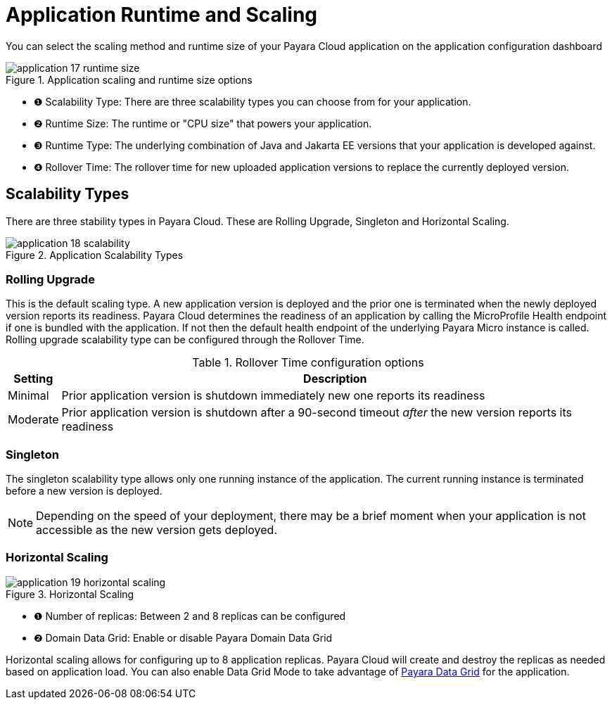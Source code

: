 = Application Runtime and Scaling

You can select the scaling method and runtime size of your Payara Cloud application on the application configuration dashboard

.Application scaling and runtime size options
image::manage/application/application-17-runtime-size.png[]

[checklist]
* ❶ Scalability Type: There are three scalability types you can choose from for your application.
* ❷ Runtime Size: The runtime or "CPU size" that powers your application.
* ❸ Runtime Type: The underlying combination of Java and Jakarta EE versions that your application is developed against.
* ❹ Rollover Time: The rollover time for new uploaded application versions to replace the currently deployed version.

== Scalability Types
There are three stability types in Payara Cloud. These are Rolling Upgrade, Singleton and Horizontal Scaling.

.Application Scalability Types
image::manage/application/application-18-scalability.png[]

=== Rolling Upgrade
This is the default scaling type. A new application version is deployed and the prior one is terminated when the newly deployed version reports its readiness.
Payara Cloud determines the readiness of an application by calling the MicroProfile Health endpoint if one is bundled with the application.
If not then the default health endpoint of the underlying Payara Micro instance is called.
Rolling upgrade scalability type can be configured through the Rollover Time.

.Rollover Time configuration options
[%autowidth]
|===
|Setting |Description

|Minimal
|Prior application version is shutdown immediately new one reports its readiness

|Moderate
|Prior application version is shutdown after a 90-second timeout _after_ the new version reports its readiness


|===

=== Singleton
The singleton scalability type allows only one running instance of the application.
The current running instance is terminated before a new version is deployed.

NOTE: Depending on the speed of your deployment, there may be a brief moment when your application is not accessible as the new version gets deployed.

=== Horizontal Scaling

.Horizontal Scaling
image::manage/application/application-19-horizontal-scaling.png[]

[checklist]
* ❶ Number of replicas: Between 2 and 8 replicas can be configured
* ❷ Domain Data Grid: Enable or disable Payara Domain Data Grid

Horizontal scaling allows for configuring up to 8 application replicas.
Payara Cloud will create and destroy the replicas as needed based on application load.
You can also enable Data Grid Mode to take advantage of https://www.payara.fish/products/features-catalog/domain-data-grid/[Payara Data Grid] for the application.




